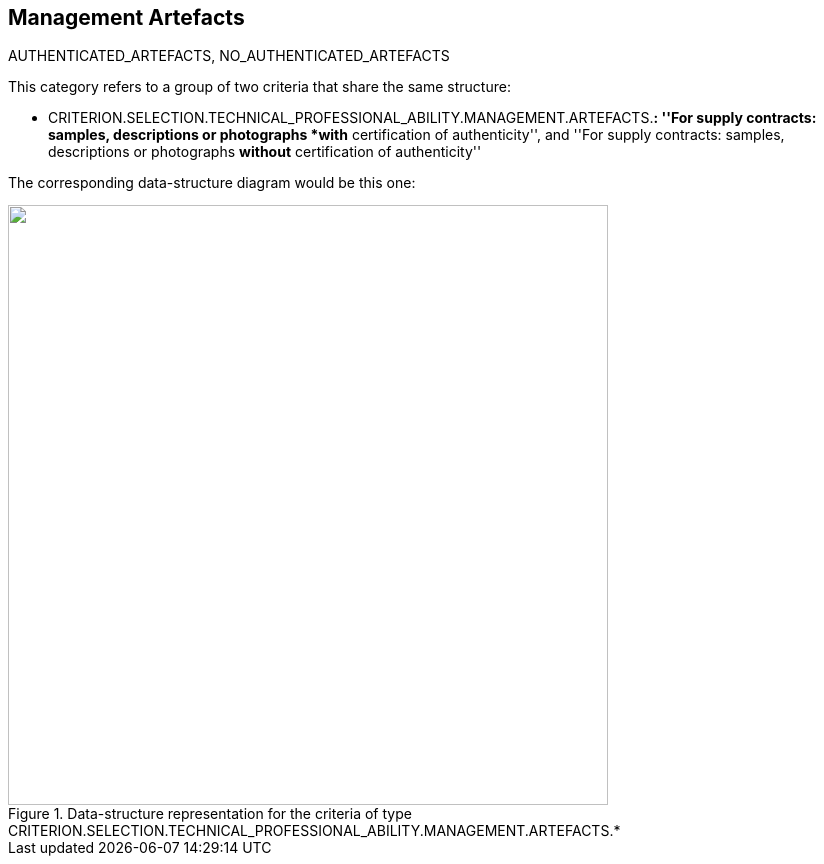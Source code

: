 ifndef::imagesdir[:imagesdir: images]

[.text-left]
== Management Artefacts

AUTHENTICATED_ARTEFACTS, NO_AUTHENTICATED_ARTEFACTS

This category refers to a group of two criteria that share the same structure:

	* CRITERION.SELECTION.TECHNICAL_PROFESSIONAL_ABILITY.MANAGEMENT.ARTEFACTS.*: ''For supply contracts: samples, descriptions or photographs *with* certification of authenticity'', 
	and ''For supply contracts: samples, descriptions or photographs *without* certification of authenticity''


The corresponding data-structure diagram would be this one:

[.text-center]
[[Management_Artefacts]]
.Data-structure representation for the criteria of type CRITERION.SELECTION.TECHNICAL_PROFESSIONAL_ABILITY.MANAGEMENT.ARTEFACTS.*
image::Management_Artefacts_struct.png[alt="", width="600"]
